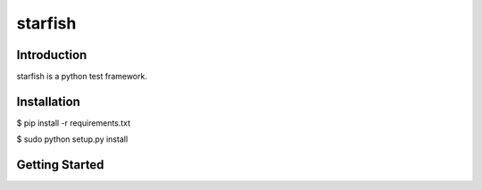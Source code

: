 ========
starfish
========

------------
Introduction
------------

starfish is a python test framework.

------------
Installation
------------

$ pip install -r requirements.txt

$ sudo python setup.py install


---------------
Getting Started
---------------








